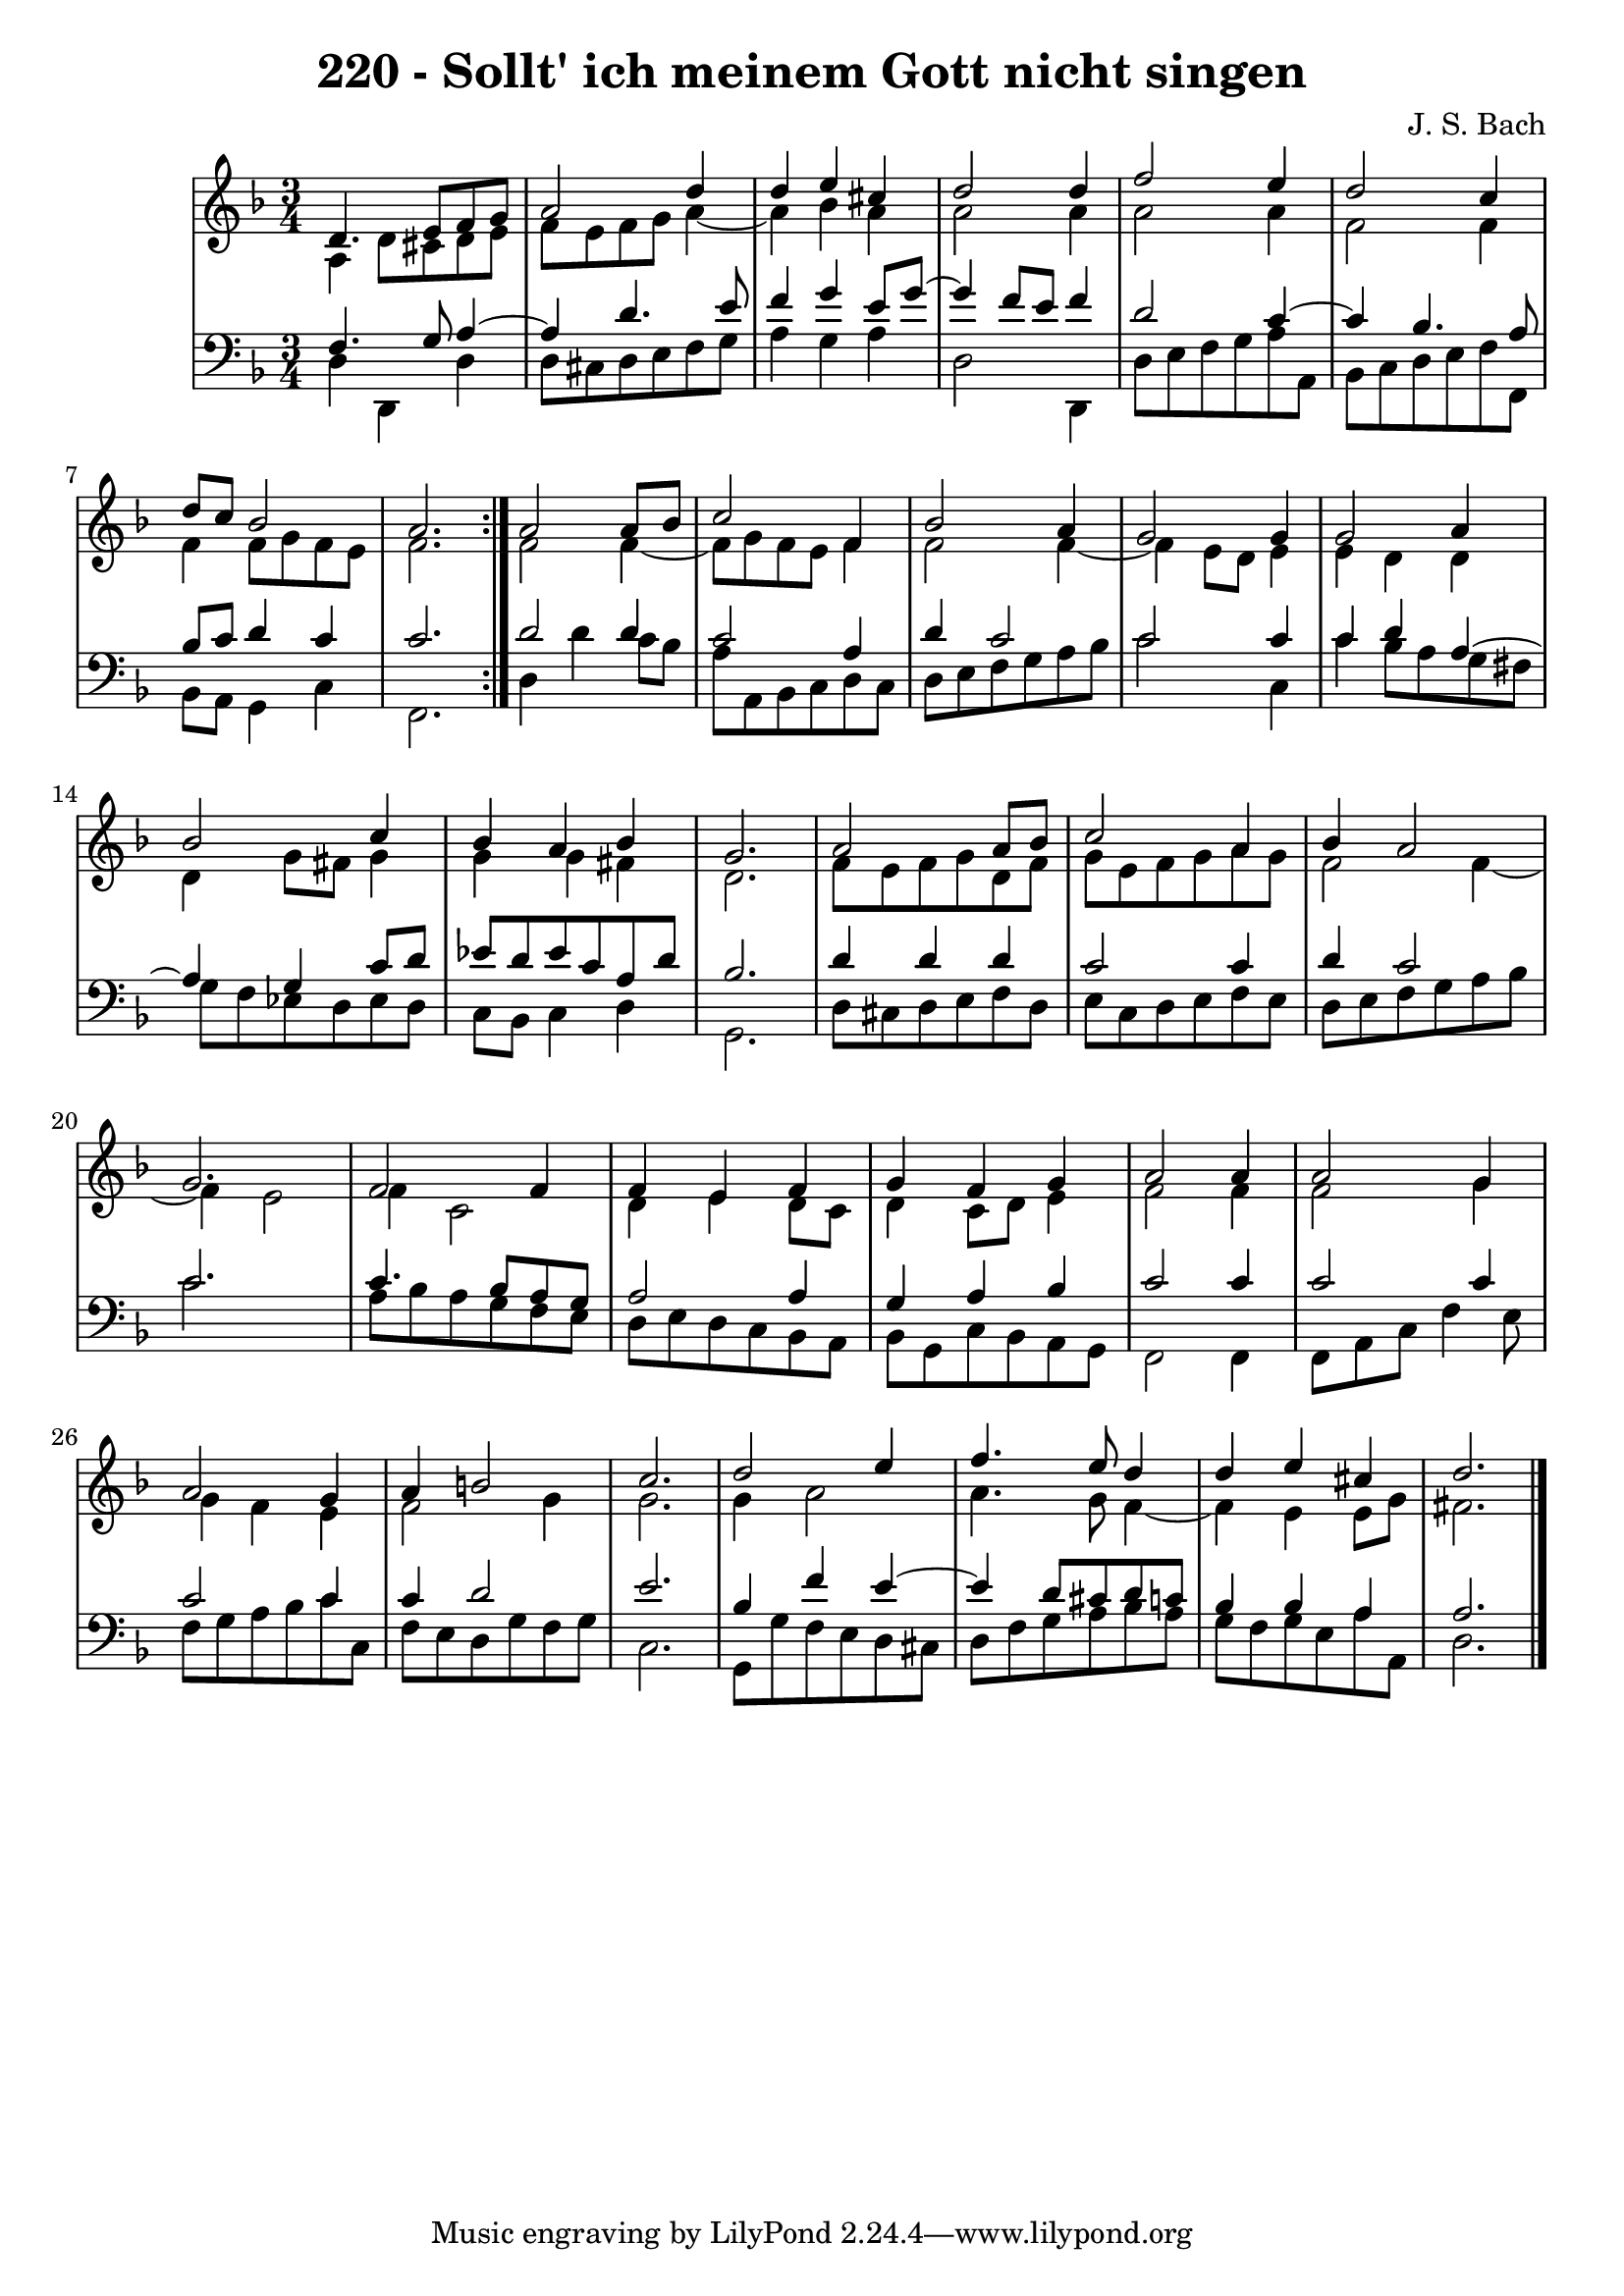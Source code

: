 \version "2.10.33"

\header {
  title = "220 - Sollt' ich meinem Gott nicht singen"
  composer = "J. S. Bach"
}


global = {
  \time 3/4
  \key d \minor
}


soprano = \relative c' {
  \repeat volta 2 {
    d4. e8 f8 g8 
    a2 d4 
    d4 e4 cis4 
    d2 d4 
    f2 e4     %5
    d2 c4 
    d8 c8 bes2 
    a2. }
  a2 a8 bes8 
  c2 f,4   %10
  bes2 a4 
  g2 g4 
  g2 a4 
  bes2 c4 
  bes4 a4 bes4   %15
  g2. 
  a2 a8 bes8 
  c2 a4 
  bes4 a2 
  g2.   %20
  f2 f4 
  f4 e4 f4 
  g4 f4 g4 
  a2 a4 
  a2 g4   %25
  a2 g4 
  a4 b2 
  c2. 
  d2 e4 
  f4. e8 d4   %30
  d4 e4 cis4 
  d2. 
  
}

alto = \relative c' {
  \repeat volta 2 {
    a4 d8 cis8 d8 e8 
    f8 e8 f8 g8 a4~ 
    a4 bes4 a4 
    a2 a4 
    a2 a4     %5
    f2 f4 
    f4 f8 g8 f8 e8 
    f2. }
  f2 f4~ 
  f8 g8 f8 e8 f4   %10
  f2 f4~ 
  f4 e8 d8 e4 
  e4 d4 d4 
  d4 g8 fis8 g4 
  g4 g4 fis4   %15
  d2. 
  f8 e8 f8 g8 d8 f8 
  g8 e8 f8 g8 a8 g8 
  f2 f4~ 
  f4 e2   %20
  f4 c2 
  d4 e4 d8 c8 
  d4 c8 d8 e4 
  f2 f4 
  f2 g4   %25
  g4 f4 e4 
  f2 g4 
  g2. 
  g4 a2 
  a4. g8 f4~   %30
  f4 e4 e8 g8 
  fis2. 
  
}

tenor = \relative c {
  \repeat volta 2 {
    f4. g8 a4~ 
    a4 d4. e8 
    f4 g4 e8 g8~ 
    g4 f8 e8 f4 
    d2 c4~     %5
    c4 bes4. a8 
    bes8 c8 d4 c4 
    c2. }
  d2 d4 
  c2 a4   %10
  d4 c2 
  c2 c4 
  c4 d4 a4~ 
  a4 g4 c8 d8 
  ees8 d8 ees8 c8 a8 d8   %15
  bes2. 
  d4 d4 d4 
  c2 c4 
  d4 c2 
  c2.   %20
  c4. bes8 a8 g8 
  a2 a4 
  g4 a4 bes4 
  c2 c4 
  c2 c4   %25
  c2 c4 
  c4 d2 
  e2. 
  bes4 f'4 e4~ 
  e4 d8 cis8 d8 c8   %30
  bes4 bes4 a4 
  a2. 
  
}

baixo = \relative c {
  \repeat volta 2 {
    d4 d,4 d'4 
    d8 cis8 d8 e8 f8 g8 
    a4 g4 a4 
    d,2 d,4 
    d'8 e8 f8 g8 a8 a,8     %5
    bes8 c8 d8 e8 f8 f,8 
    bes8 a8 g4 c4 
    f,2. }
  d'4 d'4 c8 bes8 
  a8 a,8 bes8 c8 d8 c8   %10
  d8 e8 f8 g8 a8 bes8 
  c2 c,4 
  c'4 bes8 a8 g8 fis8 
  g8 f8 ees8 d8 ees8 d8 
  c8 bes8 c4 d4   %15
  g,2. 
  d'8 cis8 d8 e8 f8 d8 
  e8 c8 d8 e8 f8 e8 
  d8 e8 f8 g8 a8 bes8 
  c2.   %20
  a8 bes8 a8 g8 f8 e8 
  d8 e8 d8 c8 bes8 a8 
  bes8 g8 c8 bes8 a8 g8 
  f2 f4 
  f8 a8 c8 f4 e8   %25
  f8 g8 a8 bes8 c8 c,8 
  f8 e8 d8 g8 f8 g8 
  c,2. 
  g8 g'8 f8 e8 d8 cis8 
  d8 f8 g8 a8 bes8 a8   %30
  g8 f8 g8 e8 a8 a,8 
  d2. 
  
}
\score {
  <<
    \new StaffGroup <<
      \override StaffGroup.SystemStartBracket #'style = #'line 
      \new Staff {
        <<
          \global
          \new Voice = "soprano" { \voiceOne \soprano }
          \new Voice = "alto" { \voiceTwo \alto }
        >>
      }
      \new Staff {
        <<
          \global
          \clef "bass"
          \new Voice = "tenor" {\voiceOne \tenor }
          \new Voice = "baixo" { \voiceTwo \baixo \bar "|."}
        >>
      }
    >>
  >>
  \layout {}
  \midi {}
}